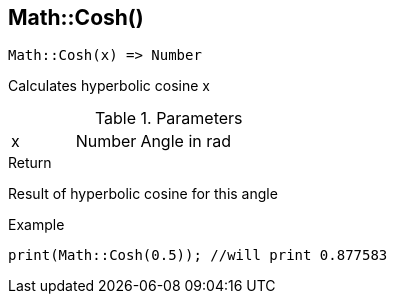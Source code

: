 [.nxsl-function]
[[func-math-cosh]]
== Math::Cosh()

[source,c]
----
Math::Cosh(x) => Number
----

Calculates hyperbolic cosine x

.Parameters
[cols="1,1,3" grid="none", frame="none"]
|===
|x|Number|Angle in rad
|===

.Return
Result of hyperbolic cosine for this angle

.Example
[source,c]
----
print(Math::Cosh(0.5)); //will print 0.877583
----
